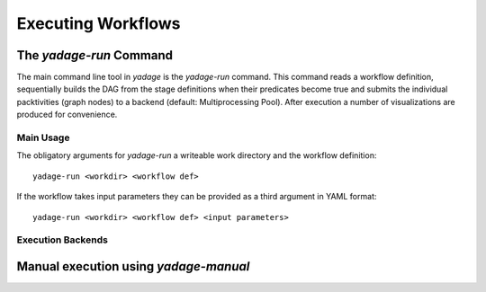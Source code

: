 Executing Workflows
==================================

The *yadage-run* Command
------------------------

The main command line tool in `yadage` is the `yadage-run` command. This command reads a workflow definition, sequentially builds the DAG from the stage
definitions when their predicates become true and submits the individual packtivities (graph nodes) to a backend (default: Multiprocessing Pool). After execution a number of visualizations are produced for convenience.

Main Usage
``````````

The obligatory arguments for `yadage-run` a writeable work directory and the workflow definition::

  yadage-run <workdir> <workflow def>

If the workflow takes input parameters they can be provided as a third argument in YAML format::

  yadage-run <workdir> <workflow def> <input parameters>

Execution Backends
``````````````````

Manual execution using *yadage-manual*
--------------------------------------
